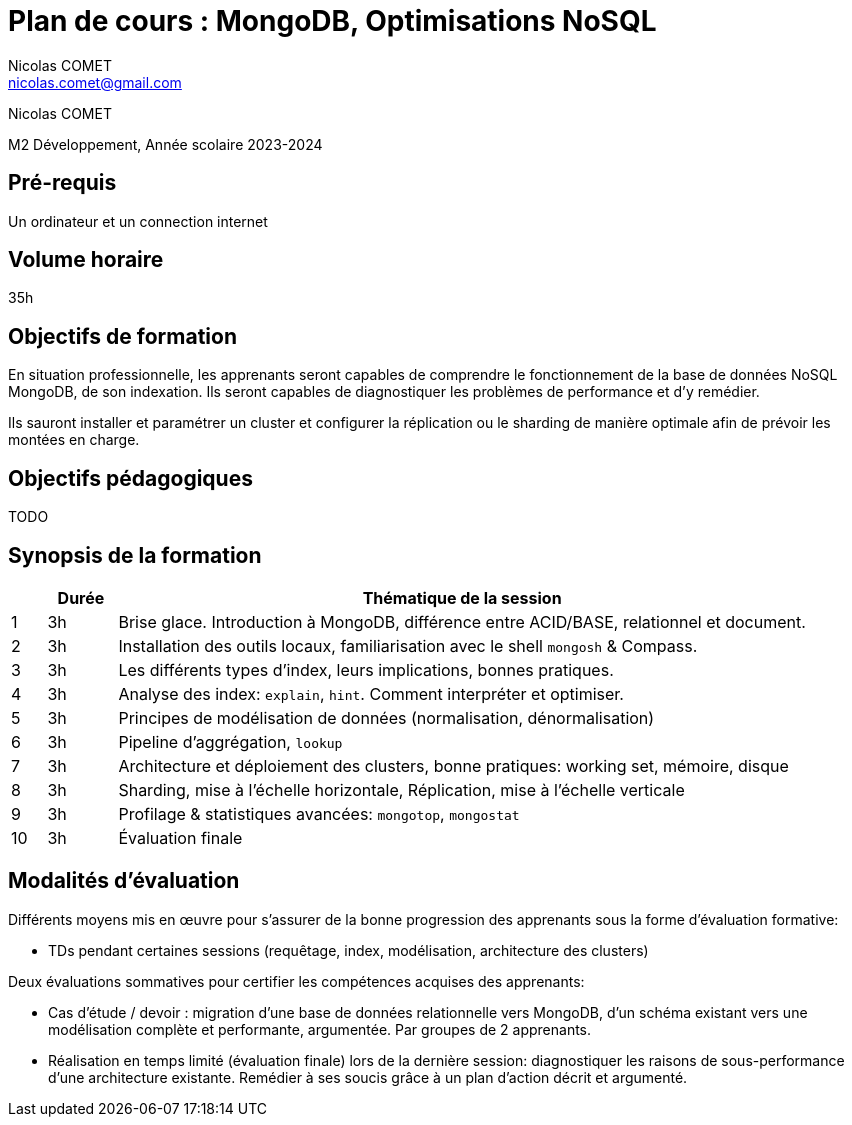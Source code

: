 = Plan de cours : {lecture}
Nicolas COMET <nicolas.comet@gmail.com>
:lecture: MongoDB, Optimisations NoSQL
:level: M2 Développement
:year: 2023-2024

[.metadata]
{author}

{level}, Année scolaire {year}

== Pré-requis

Un ordinateur et un connection internet

== Volume horaire

35h

== Objectifs de formation

En situation professionnelle, les apprenants seront capables de comprendre le fonctionnement de la base de données NoSQL MongoDB, de son indexation. Ils seront capables de diagnostiquer les problèmes de performance et d'y remédier.

Ils sauront installer et paramétrer un cluster et configurer la réplication ou le sharding de manière optimale afin de prévoir les montées en charge.

== Objectifs pédagogiques

TODO

== Synopsis de la formation

[%header,cols="1,2,20"] 
|===
|
|Durée
|Thématique de la session

|1
|3h
|Brise glace. Introduction à MongoDB, différence entre ACID/BASE, relationnel et document.

|2
|3h
|Installation des outils locaux, familiarisation avec le shell `mongosh` & Compass.

|3
|3h
|Les différents types d'index, leurs implications, bonnes pratiques.

|4
|3h
|Analyse des index: `explain`, `hint`. Comment interpréter et optimiser.

|5
|3h
|Principes de modélisation de données (normalisation, dénormalisation)

|6
|3h
| Pipeline d'aggrégation, `lookup`

|7
|3h
|Architecture et déploiement des clusters, bonne pratiques: working set, mémoire, disque

|8
|3h
|Sharding, mise à l'échelle horizontale, Réplication, mise à l'échelle verticale

|9
|3h
|Profilage & statistiques avancées: `mongotop`, `mongostat`

|10
|3h
|Évaluation finale
|===

== Modalités d'évaluation

Différents moyens mis en œuvre pour s'assurer de la bonne progression des apprenants sous la forme d'évaluation formative:

* TDs pendant certaines sessions (requêtage, index, modélisation, architecture des clusters)

Deux évaluations sommatives pour certifier les compétences acquises des apprenants:

* Cas d'étude / devoir : migration d'une base de données relationnelle vers MongoDB, d'un schéma existant vers une modélisation complète et performante, argumentée. Par groupes de 2 apprenants.
* Réalisation en temps limité (évaluation finale) lors de la dernière session: diagnostiquer les raisons de sous-performance d'une architecture existante. Remédier à ses soucis grâce à un plan d'action décrit et argumenté.